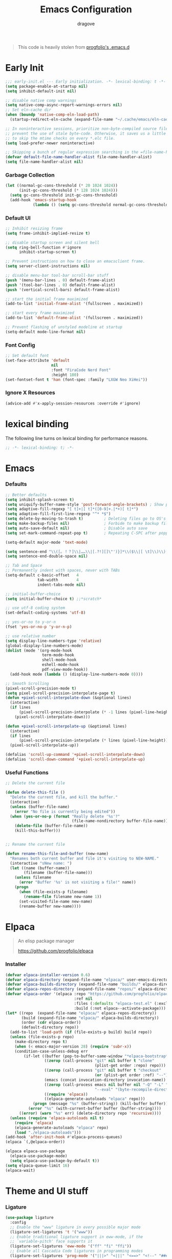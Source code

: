 #+title:  Emacs Configuration
#+author: dragove
#+startup: overview
#+property: header-args :mkdirp yes :tangle ~/.emacs.d/init.el :results silent :noweb yes
#+auto_tangle: t

#+begin_quote
This code is heavily stolen from [[https://github.com/progfolio/.emacs.d][progfolio's .emacs.d]]
#+end_quote

* Early Init
:PROPERTIES:
:header-args: :results silent :tangle ~/.emacs.d/early-init.el
:END:

#+begin_src emacs-lisp
;;; early-init.el --- Early initialization. -*- lexical-binding: t -*-
(setq package-enable-at-startup nil)
(setq inhibit-default-init nil)

;; disable native comp warnings
(setq native-comp-async-report-warnings-errors nil)
;; Set eln-cache dir
(when (boundp 'native-comp-eln-load-path)
  (startup-redirect-eln-cache (expand-file-name "~/.cache/emacs/eln-cache/" user-emacs-directory)))

;; In noninteractive sessions, prioritize non-byte-compiled source files to
;; prevent the use of stale byte-code. Otherwise, it saves us a little IO time
;; to skip the mtime checks on every *.elc file.
(setq load-prefer-newer noninteractive)

;; Skipping a bunch of regular expression searching in the =file-name-handler-alist= should improve start time.
(defvar default-file-name-handler-alist file-name-handler-alist)
(setq file-name-handler-alist nil)
#+end_src

*** Garbage Collection
#+begin_src emacs-lisp
(let ((normal-gc-cons-threshold (* 20 1024 1024))
      (init-gc-cons-threshold (* 128 1024 1024)))
  (setq gc-cons-threshold init-gc-cons-threshold)
  (add-hook 'emacs-startup-hook
            (lambda () (setq gc-cons-threshold normal-gc-cons-threshold))))
#+end_src

*** Default UI
#+begin_src emacs-lisp
;; Inhibit resizing frame
(setq frame-inhibit-implied-resize t)

;; disable startup screen and silent bell
(setq ring-bell-function #'ignore
      inhibit-startup-screen t)

;; Prevent instructions on how to close an emacsclient frame.
(setq server-client-instructions nil)

;; disable menu-bar tool-bar scroll-bar stuff
(push '(menu-bar-lines . 0) default-frame-alist)
(push '(tool-bar-lines . 0) default-frame-alist)
(push '(vertical-scroll-bars) default-frame-alist)

;; start the initial frame maximized
(add-to-list 'initial-frame-alist '(fullscreen . maximized))

;; start every frame maximized
(add-to-list 'default-frame-alist '(fullscreen . maximized))

;; Prevent flashing of unstyled modeline at startup
(setq-default mode-line-format nil)
#+end_src

*** Font Config
#+begin_src emacs-lisp
;; Set default font
(set-face-attribute 'default
                    nil
                    :font "FiraCode Nerd Font"
                    :height 180)
(set-fontset-font t 'han (font-spec :family "LXGW Neo XiHei"))
#+end_src

*** Ignore X Resources
#+begin_src emacs-lisp
(advice-add #'x-apply-session-resources :override #'ignore)
#+end_src

* lexical binding
The following line turns on lexical binding for performance reasons.
#+begin_src emacs-lisp
;; -*- lexical-binding: t; -*-
#+end_src

* Emacs
*** Defaults
#+begin_src emacs-lisp
;; Better defaults
(setq inhibit-splash-screen t)
(setq uniquify-buffer-name-style 'post-forward-angle-brackets) ; Show path if names are same
(setq adaptive-fill-regexp "[ t]+|[ t]*([0-9]+.|*+)[ t]*")
(setq adaptive-fill-first-line-regexp "^* *$")
(setq delete-by-moving-to-trash t)         ; Deleting files go to OS's trash folder
(setq make-backup-files nil)               ; Forbide to make backup files
(setq auto-save-default nil)               ; Disable auto save
(setq set-mark-command-repeat-pop t)       ; Repeating C-SPC after popping mark pops it again

(setq-default major-mode 'text-mode)

(setq sentence-end "\\([。！？]\\|……\\|[.?!][]\"')}]*\\($\\|[ \t]\\)\\)[ \t\n]*")
(setq sentence-end-double-space nil)

;; Tab and Space
;; Permanently indent with spaces, never with TABs
(setq-default c-basic-offset   4
              tab-width        4
              indent-tabs-mode nil)

;; initial-buffer-choice
(setq initial-buffer-choice t) ;;*scratch*

;; use utf-8 coding system
(set-default-coding-systems 'utf-8)

;; yes-or-no to y-or-n
(fset 'yes-or-no-p 'y-or-n-p)

;; use relative number
(setq display-line-numbers-type 'relative)
(global-display-line-numbers-mode)
(dolist (mode '(org-mode-hook
                term-mode-hook
                shell-mode-hook
                eshell-mode-hook
                pdf-view-mode-hook))
  (add-hook mode (lambda () (display-line-numbers-mode 0))))

;; Smooth Scrolling
(pixel-scroll-precision-mode t)
(setq pixel-scroll-precision-interpolate-page t)
(defun +pixel-scroll-interpolate-down (&optional lines)
  (interactive)
  (if lines
      (pixel-scroll-precision-interpolate (* -1 lines (pixel-line-height)))
    (pixel-scroll-interpolate-down)))

(defun +pixel-scroll-interpolate-up (&optional lines)
  (interactive)
  (if lines
      (pixel-scroll-precision-interpolate (* lines (pixel-line-height))))
  (pixel-scroll-interpolate-up))

(defalias 'scroll-up-command '+pixel-scroll-interpolate-down)
(defalias 'scroll-down-command '+pixel-scroll-interpolate-up)
#+end_src

*** Useful Functions

#+begin_src emacs-lisp
;; Delete the current file

(defun delete-this-file ()
  "Delete the current file, and kill the buffer."
  (interactive)
  (unless (buffer-file-name)
    (error "No file is currently being edited"))
  (when (yes-or-no-p (format "Really delete '%s'?"
                             (file-name-nondirectory buffer-file-name)))
    (delete-file (buffer-file-name))
    (kill-this-buffer)))


;; Rename the current file

(defun rename-this-file-and-buffer (new-name)
  "Renames both current buffer and file it's visiting to NEW-NAME."
  (interactive "sNew name: ")
  (let ((name (buffer-name))
        (filename (buffer-file-name)))
    (unless filename
      (error "Buffer '%s' is not visiting a file!" name))
    (progn
      (when (file-exists-p filename)
        (rename-file filename new-name 1))
      (set-visited-file-name new-name)
      (rename-buffer new-name))))
#+end_src

* Elpaca
#+begin_quote
An elisp package manager

https://github.com/progfolio/elpaca
#+end_quote
*** Installer
#+begin_src emacs-lisp
(defvar elpaca-installer-version 0.6)
(defvar elpaca-directory (expand-file-name "elpaca/" user-emacs-directory))
(defvar elpaca-builds-directory (expand-file-name "builds/" elpaca-directory))
(defvar elpaca-repos-directory (expand-file-name "repos/" elpaca-directory))
(defvar elpaca-order '(elpaca :repo "https://github.com/progfolio/elpaca.git"
                              :ref nil
                              :files (:defaults "elpaca-test.el" (:exclude "extensions"))
                              :build (:not elpaca--activate-package)))
(let* ((repo  (expand-file-name "elpaca/" elpaca-repos-directory))
       (build (expand-file-name "elpaca/" elpaca-builds-directory))
       (order (cdr elpaca-order))
       (default-directory repo))
  (add-to-list 'load-path (if (file-exists-p build) build repo))
  (unless (file-exists-p repo)
    (make-directory repo t)
    (when (< emacs-major-version 28) (require 'subr-x))
    (condition-case-unless-debug err
        (if-let ((buffer (pop-to-buffer-same-window "*elpaca-bootstrap*"))
                 ((zerop (call-process "git" nil buffer t "clone"
                                       (plist-get order :repo) repo)))
                 ((zerop (call-process "git" nil buffer t "checkout"
                                       (or (plist-get order :ref) "--"))))
                 (emacs (concat invocation-directory invocation-name))
                 ((zerop (call-process emacs nil buffer nil "-Q" "-L" "." "--batch"
                                       "--eval" "(byte-recompile-directory \".\" 0 'force)")))
                 ((require 'elpaca))
                 ((elpaca-generate-autoloads "elpaca" repo)))
            (progn (message "%s" (buffer-string)) (kill-buffer buffer))
          (error "%s" (with-current-buffer buffer (buffer-string))))
      ((error) (warn "%s" err) (delete-directory repo 'recursive))))
  (unless (require 'elpaca-autoloads nil t)
    (require 'elpaca)
    (elpaca-generate-autoloads "elpaca" repo)
    (load "./elpaca-autoloads")))
(add-hook 'after-init-hook #'elpaca-process-queues)
(elpaca `(,@elpaca-order))

(elpaca elpaca-use-package
  (elpaca-use-package-mode)
  (setq elpaca-use-package-by-default t))
(setq elpaca-queue-limit 16)
(elpaca-wait)
#+end_src
* Theme and UI stuff
*** Ligature
#+begin_src emacs-lisp
(use-package ligature
  :config
  ;; Enable the "www" ligature in every possible major mode
  (ligature-set-ligatures 't '("www"))
  ;; Enable traditional ligature support in eww-mode, if the
  ;; `variable-pitch' face supports it
  (ligature-set-ligatures 'eww-mode '("ff" "fi" "ffi"))
  ;; Enable all Cascadia Code ligatures in programming modes
  (ligature-set-ligatures 'prog-mode '("|||>" "<|||" "<==>" "<!--" "####" "~~>" "***" "||=" "||>"
                                       ":::" "::=" "=:=" "===" "==>" "=!=" "=>>" "=<<" "=/=" "!=="
                                       "!!." ">=>" ">>=" ">>>" ">>-" ">->" "->>" "-->" "---" "-<<"
                                       "<~~" "<~>" "<*>" "<||" "<|>" "<$>" "<==" "<=>" "<=<" "<->"
                                       "<--" "<-<" "<<=" "<<-" "<<<" "<+>" "</>" "###" "#_(" "..<"
                                       "..." "+++" "/==" "///" "_|_" "www" "&&" "^=" "~~" "~@" "~="
                                       "~>" "~-" "**" "*>" "*/" "||" "|}" "|]" "|=" "|>" "|-" "{|"
                                       "[|" "]#" "::" ":=" ":>" ":<" "$>" "==" "=>" "!=" "!!" ">:"
                                       ">=" ">>" ">-" "-~" "-|" "->" "--" "-<" "<~" "<*" "<|" "<:"
                                       "<$" "<=" "<>" "<-" "<<" "<+" "</" "#{" "#[" "#:" "#=" "#!"
                                       "##" "#(" "#?" "#_" "%%" ".=" ".-" ".." ".?" "+>" "++" "?:"
                                       "?=" "?." "??" ";;" "/*" "/=" "/>" "//" "__" "~~" "(*" "*)"
                                       "\\\\" "://"))
  ;; Enables ligature checks globally in all buffers. You can also do it
  ;; per mode with `ligature-mode'.
  (global-ligature-mode t))
#+end_src

*** Theme
Catppuccin Theme
#+begin_src emacs-lisp
(use-package catppuccin-theme
  :config
  (setq catppuccin-flavor 'frappe)
  (load-theme 'catppuccin :no-confirm))
#+end_src
*** Modeline
#+begin_src emacs-lisp
(use-package nerd-icons)
(use-package doom-modeline
  :ensure t
  :after catppuccin-theme
  :custom
  (nerd-icons-color-icons nil)
  :init
  (set-face-background 'mode-line "base")
  (set-face-background 'mode-line-inactive "base")
  (doom-modeline-mode 1))
#+end_src
*** Tab Bar
#+begin_src emacs-lisp
(use-package tab-bar
  :elpaca nil
  :custom
  (tab-bar-new-tab-to 'rightmost)
  (tab-bar-show 1) ;; hide bar if <= 1 tabs open
  (tab-bar-close-button-show nil) ;; hide tab close / X button
  (tab-bar-tab-hints t) ;; show tab numbers
  (tab-bar-separator "")
  (tab-bar-new-tab-choice "*scratch*")
  (tab-bar-tab-name-truncated-max 20)
  (tab-bar-format '(tab-bar-format-menu-bar tab-bar-format-tabs tab-bar-separator))
  (tab-bar-tab-name-format-function
   (lambda (tab i)
     (let ((face (funcall tab-bar-tab-face-function tab)))
       (concat
        (propertize " " 'face face)
        (propertize (number-to-string i) 'face `(:inherit ,face :weight ultra-bold :underline t))
        (propertize (concat " " (alist-get 'name tab) " ") 'face face)))))
  ;; don't use :custom-face
  :hook (window-setup . tab-bar-mode))
#+end_src
*** Ace Window
#+begin_src emacs-lisp
(use-package ace-window
  :bind (("M-o" . ace-window)))
#+end_src
*** Helpful
#+begin_src emacs-lisp
(use-package helpful
  :bind (([remap describe-function] . helpful-callable)
         ([remap describe-command]  . helpful-command)
         ([remap describe-variable] . helpful-variable)
         ([remap describe-key]      . helpful-key)
         ([remap describe-symbol]   . helpful-symbol)
         ("C-c C-d"                 . helpful-at-point)
         :map helpful-mode-map
         ("r"                       . remove-hook-at-point))
  :hook (helpful-mode . cursor-sensor-mode) ; for remove-advice button
  :init
  (with-no-warnings
    (with-eval-after-load 'counsel
      (setq counsel-describe-function-function #'helpful-callable
            counsel-describe-variable-function #'helpful-variable
            counsel-describe-symbol-function #'helpful-symbol
            counsel-descbinds-function #'helpful-callable))

    (with-eval-after-load 'apropos
      ;; patch apropos buttons to call helpful instead of help
      (dolist (fun-bt '(apropos-function apropos-macro apropos-command))
        (button-type-put
         fun-bt 'action
         (lambda (button)
           (helpful-callable (button-get button 'apropos-symbol)))))
      (dolist (var-bt '(apropos-variable apropos-user-option))
        (button-type-put
         var-bt 'action
         (lambda (button)
           (helpful-variable (button-get button 'apropos-symbol)))))))
  :config
  (with-no-warnings
    ;; Open the buffer in other window
    (defun my-helpful--navigate (button)
      "Navigate to the path this BUTTON represents."
      (find-file-other-window (substring-no-properties (button-get button 'path)))
      ;; We use `get-text-property' to work around an Emacs 25 bug:
      (-when-let (pos (get-text-property button 'position
                                         (marker-buffer button)))
        (helpful--goto-char-widen pos)))
    (advice-add #'helpful--navigate :override #'my-helpful--navigate)))
#+end_src
*** Which Key
#+begin_src emacs-lisp
(use-package which-key
  :init (which-key-mode))
#+end_src
*** Pulsar
#+begin_src emacs-lisp
(use-package pulsar
  :config
  (pulsar-global-mode))
#+end_src
*** Command Log
#+begin_src emacs-lisp
(use-package command-log-mode)
#+end_src
* Editing
*** Auto Save
#+begin_src emacs-lisp
(use-package super-save
  :ensure t
  :config
  (super-save-mode +1)
  (add-to-list 'super-save-triggers 'ace-window)
  (add-to-list 'super-save-hook-triggers 'find-file-hook)
  (setq super-save-remote-files nil))
#+end_src
*** Editor Config
#+begin_src emacs-lisp
(use-package editorconfig
  :ensure t
  :config
  (editorconfig-mode 1))
#+end_src
*** Auto Tangle Mode
#+begin_src emacs-lisp
(use-package org-auto-tangle
  :defer t
  :hook (org-mode . org-auto-tangle-mode))
#+end_src
*** Auto Format
#+begin_src emacs-lisp
(use-package apheleia
  :init
  (apheleia-global-mode +1))
#+end_src
*** Auto Pair
#+begin_src emacs-lisp
(use-package elec-pair
  :elpaca nil
  :ensure nil
  :hook (after-init . electric-pair-mode)
  :init (setq electric-pair-inhibit-predicate 'electric-pair-conservative-inhibit))
#+end_src
*** Meow
#+begin_src emacs-lisp
(defun meow-setup ()
  (setq meow-cheatsheet-layout meow-cheatsheet-layout-qwerty)
  (meow-define-keys
      'insert '("C-o" . meow-open-below))
  (meow-motion-overwrite-define-key
   '("j" . meow-next)
   '("k" . meow-prev)
   '("<escape>" . ignore))
  (meow-leader-define-key
   ;; SPC j/k will run the original command in MOTION state.
   '("j" . "H-j")
   '("k" . "H-k")
   ;; Use SPC (0-9) for digit arguments.
   '("1" . meow-digit-argument)
   '("2" . meow-digit-argument)
   '("3" . meow-digit-argument)
   '("4" . meow-digit-argument)
   '("5" . meow-digit-argument)
   '("6" . meow-digit-argument)
   '("7" . meow-digit-argument)
   '("8" . meow-digit-argument)
   '("9" . meow-digit-argument)
   '("0" . meow-digit-argument)
   '("/" . meow-keypad-describe-key)
   '("?" . meow-cheatsheet))
  (meow-normal-define-key
   '("0" . meow-expand-0)
   '("9" . meow-expand-9)
   '("8" . meow-expand-8)
   '("7" . meow-expand-7)
   '("6" . meow-expand-6)
   '("5" . meow-expand-5)
   '("4" . meow-expand-4)
   '("3" . meow-expand-3)
   '("2" . meow-expand-2)
   '("1" . meow-expand-1)
   '("-" . negative-argument)
   '(";" . meow-reverse)
   '("," . meow-inner-of-thing)
   '("." . meow-bounds-of-thing)
   '("[" . meow-beginning-of-thing)
   '("]" . meow-end-of-thing)
   '("a" . meow-append)
   '("A" . meow-open-below)
   '("b" . meow-back-word)
   '("B" . meow-back-symbol)
   '("c" . meow-change)
   '("d" . meow-delete)
   '("D" . meow-backward-delete)
   '("e" . meow-next-word)
   '("E" . meow-next-symbol)
   '("f" . meow-find)
   '("g" . meow-cancel-selection)
   '("G" . meow-grab)
   '("h" . meow-left)
   '("H" . meow-left-expand)
   '("i" . meow-insert)
   '("I" . meow-open-above)
   '("j" . meow-next)
   '("J" . meow-next-expand)
   '("k" . meow-prev)
   '("K" . meow-prev-expand)
   '("l" . meow-right)
   '("L" . meow-right-expand)
   '("m" . meow-join)
   '("n" . meow-search)
   '("o" . meow-block)
   '("O" . meow-to-block)
   '("p" . meow-yank)
   '("q" . meow-quit)
   '("Q" . meow-goto-line)
   '("r" . meow-replace)
   '("R" . meow-swap-grab)
   '("s" . meow-kill)
   '("t" . meow-till)
   '("u" . meow-undo)
   '("U" . meow-undo-in-selection)
   '("v" . meow-visit)
   '("w" . meow-mark-word)
   '("W" . meow-mark-symbol)
   '("x" . meow-line)
   '("X" . meow-goto-line)
   '("y" . meow-save)
   '("Y" . meow-sync-grab)
   '("z" . meow-pop-selection)
   '("'" . repeat)
   '("<escape>" . ignore)))

(use-package meow
  :init (meow-global-mode)
  :custom
  (meow-esc-delay 0.01)
  (meow-selection-command-fallback
   '((meow-replace . meow-yank)
     (meow-reverse . back-to-indentation)
     (meow-change . meow-change-char)
     (meow-pop-selection . meow-pop-grab)
     (meow-beacon-change . meow-beacon-change-char)
     (meow-cancel . keyboard-quit)
     (meow-delete . meow-C-d)))
  (meow-char-thing-table
   '((?\( . round)
     (?\) . round)
     (?\" .  string)
     (?\[ . square)
     (?\] . square)
     (?<  . angle)
     (?>  . angle)
     (?{  . curly)
     (?}  . curly)
     (?s  . symbol)
     (?f  . defun)
     (?w  . window)
     (?l  . line)
     (?b  . buffer)
     (?p  . paragraph)))
  :config (meow-setup))
#+end_src
*** Vertico
#+begin_src emacs-lisp
;; Enable vertico
(use-package vertico
  :init
  (vertico-mode)

  ;; Different scroll margin
  ;; (setq vertico-scroll-margin 0)

  ;; Show more candidates
  ;; (setq vertico-count 20)

  ;; Grow and shrink the Vertico minibuffer
  ;; (setq vertico-resize t)

  ;; Optionally enable cycling for `vertico-next' and `vertico-previous'.
  ;; (setq vertico-cycle t)
  )

;; Persist history over Emacs restarts. Vertico sorts by history position.
(use-package savehist
  :elpaca nil
  :init
  (savehist-mode))

;; A few more useful configurations...
(use-package emacs
  :elpaca nil
  :init
  ;; Add prompt indicator to `completing-read-multiple'.
  ;; We display [CRM<separator>], e.g., [CRM,] if the separator is a comma.
  (defun crm-indicator (args)
    (cons (format "[CRM%s] %s"
                  (replace-regexp-in-string
                   "\\`\\[.*?]\\*\\|\\[.*?]\\*\\'" ""
                   crm-separator)
                  (car args))
          (cdr args)))
  (advice-add #'completing-read-multiple :filter-args #'crm-indicator)

  ;; Do not allow the cursor in the minibuffer prompt
  (setq minibuffer-prompt-properties
        '(read-only t cursor-intangible t face minibuffer-prompt))
  (add-hook 'minibuffer-setup-hook #'cursor-intangible-mode)

  ;; Emacs 28: Hide commands in M-x which do not work in the current mode.
  ;; Vertico commands are hidden in normal buffers.
  ;; (setq read-extended-command-predicate
  ;;       #'command-completion-default-include-p)

  ;; Enable recursive minibuffers
  (setq enable-recursive-minibuffers t))
#+end_src

*** Orderless
#+begin_src emacs-lisp
(use-package orderless
  :init
  ;; Configure a custom style dispatcher (see the Consult wiki)
  ;; (setq orderless-style-dispatchers '(+orderless-consult-dispatch orderless-affix-dispatch)
  ;;       orderless-component-separator #'orderless-escapable-split-on-space)
  (setq completion-styles '(orderless basic)
        completion-category-defaults nil
        completion-category-overrides '((file (styles partial-completion)))))
;; Use `consult-completion-in-region' if Vertico is enabled.
;; Otherwise use the default `completion--in-region' function.
(setq completion-in-region-function
      (lambda (&rest args)
        (apply (if vertico-mode
                   #'consult-completion-in-region
                 #'completion--in-region)
               args)))
#+end_src

*** Marginalia
#+begin_src emacs-lisp
(use-package marginalia
  :ensure t
  :config
  (marginalia-mode))
#+end_src

*** Consult
#+begin_src emacs-lisp
;; Example configuration for Consult
(use-package consult
  ;; Replace bindings. Lazily loaded due by `use-package'.
  :bind (;; C-c bindings in `mode-specific-map'
         ("C-c M-x" . consult-mode-command)
         ("C-c h" . consult-history)
         ("C-c k" . consult-kmacro)
         ("C-c m" . consult-man)
         ("C-c i" . consult-info)
         ([remap Info-search] . consult-info)
         ;; C-x bindings in `ctl-x-map'
         ("C-x M-:" . consult-complex-command)     ;; orig. repeat-complex-command
         ("C-x b" . consult-buffer)                ;; orig. switch-to-buffer
         ("C-x 4 b" . consult-buffer-other-window) ;; orig. switch-to-buffer-other-window
         ("C-x 5 b" . consult-buffer-other-frame)  ;; orig. switch-to-buffer-other-frame
         ("C-x r b" . consult-bookmark)            ;; orig. bookmark-jump
         ("C-x p b" . consult-project-buffer)      ;; orig. project-switch-to-buffer
         ;; Custom M-# bindings for fast register access
         ("M-#" . consult-register-load)
         ("M-'" . consult-register-store)          ;; orig. abbrev-prefix-mark (unrelated)
         ("C-M-#" . consult-register)
         ;; Other custom bindings
         ("M-y" . consult-yank-pop)                ;; orig. yank-pop
         ;; M-g bindings in `goto-map'
         ("M-g e" . consult-compile-error)
         ("M-g f" . consult-flymake)               ;; Alternative: consult-flycheck
         ("M-g g" . consult-goto-line)             ;; orig. goto-line
         ("M-g M-g" . consult-goto-line)           ;; orig. goto-line
         ("M-g o" . consult-outline)               ;; Alternative: consult-org-heading
         ("M-g m" . consult-mark)
         ("M-g k" . consult-global-mark)
         ("M-g i" . consult-imenu)
         ("M-g I" . consult-imenu-multi)
         ;; M-s bindings in `search-map'
         ("M-s d" . consult-find)
         ("M-s D" . consult-locate)
         ("M-s g" . consult-grep)
         ("M-s G" . consult-git-grep)
         ("M-s r" . consult-ripgrep)
         ("M-s l" . consult-line)
         ("M-s L" . consult-line-multi)
         ("M-s k" . consult-keep-lines)
         ("M-s u" . consult-focus-lines)
         ;; Isearch integration
         ("M-s e" . consult-isearch-history)
         :map isearch-mode-map
         ("M-e" . consult-isearch-history)         ;; orig. isearch-edit-string
         ("M-s e" . consult-isearch-history)       ;; orig. isearch-edit-string
         ("M-s l" . consult-line)                  ;; needed by consult-line to detect isearch
         ("M-s L" . consult-line-multi)            ;; needed by consult-line to detect isearch
         ;; Minibuffer history
         :map minibuffer-local-map
         ("M-s" . consult-history)                 ;; orig. next-matching-history-element
         ("M-r" . consult-history))                ;; orig. previous-matching-history-element

  ;; Enable automatic preview at point in the *Completions* buffer. This is
  ;; relevant when you use the default completion UI.
  :hook (completion-list-mode . consult-preview-at-point-mode)

  ;; The :init configuration is always executed (Not lazy)
  :init

  ;; Optionally configure the register formatting. This improves the register
  ;; preview for `consult-register', `consult-register-load',
  ;; `consult-register-store' and the Emacs built-ins.
  (setq register-preview-delay 0.5
        register-preview-function #'consult-register-format)

  ;; Optionally tweak the register preview window.
  ;; This adds thin lines, sorting and hides the mode line of the window.
  (advice-add #'register-preview :override #'consult-register-window)

  ;; Use Consult to select xref locations with preview
  (setq xref-show-xrefs-function #'consult-xref
        xref-show-definitions-function #'consult-xref)

  ;; Configure other variables and modes in the :config section,
  ;; after lazily loading the package.
  :config

  ;; Optionally configure preview. The default value
  ;; is 'any, such that any key triggers the preview.
  ;; (setq consult-preview-key 'any)
  ;; (setq consult-preview-key "M-.")
  ;; (setq consult-preview-key '("S-<down>" "S-<up>"))
  ;; For some commands and buffer sources it is useful to configure the
  ;; :preview-key on a per-command basis using the `consult-customize' macro.
  (consult-customize
   consult-theme :preview-key '(:debounce 0.2 any)
   consult-ripgrep consult-git-grep consult-grep
   consult-bookmark consult-recent-file consult-xref
   consult--source-bookmark consult--source-file-register
   consult--source-recent-file consult--source-project-recent-file
   ;; :preview-key "M-."
   :preview-key '(:debounce 0.4 any))

  ;; Optionally configure the narrowing key.
  ;; Both < and C-+ work reasonably well.
  (setq consult-narrow-key "<") ;; "C-+"

  ;; Optionally make narrowing help available in the minibuffer.
  ;; You may want to use `embark-prefix-help-command' or which-key instead.
  ;; (define-key consult-narrow-map (vconcat consult-narrow-key "?") #'consult-narrow-help)

  ;; By default `consult-project-function' uses `project-root' from project.el.
  ;; Optionally configure a different project root function.
  ;;;; 1. project.el (the default)
  ;; (setq consult-project-function #'consult--default-project--function)
  ;;;; 2. vc.el (vc-root-dir)
  ;; (setq consult-project-function (lambda (_) (vc-root-dir)))
  ;;;; 3. locate-dominating-file
  ;; (setq consult-project-function (lambda (_) (locate-dominating-file "." ".git")))
  ;;;; 4. projectile.el (projectile-project-root)
  ;; (autoload 'projectile-project-root "projectile")
  ;; (setq consult-project-function (lambda (_) (projectile-project-root)))
  ;;;; 5. No project support
  ;; (setq consult-project-function nil)
  )
#+end_src

*** Embark
#+begin_src emacs-lisp
(use-package embark
  :ensure t
  :bind
  (("C-." . embark-act)         ;; pick some comfortable binding
   ("C-;" . embark-dwim)        ;; good alternative: M-.
   ("C-h B" . embark-bindings)) ;; alternative for `describe-bindings'

  :init

  ;; Optionally replace the key help with a completing-read interface
  (setq prefix-help-command #'embark-prefix-help-command)

  ;; Show the Embark target at point via Eldoc.  You may adjust the Eldoc
  ;; strategy, if you want to see the documentation from multiple providers.
  (add-hook 'eldoc-documentation-functions #'embark-eldoc-first-target)
  ;; (setq eldoc-documentation-strategy #'eldoc-documentation-compose-eagerly)

  :config

  ;; Hide the mode line of the Embark live/completions buffers
  (add-to-list 'display-buffer-alist
               '("\\`\\*Embark Collect \\(Live\\|Completions\\)\\*"
                 nil
                 (window-parameters (mode-line-format . none)))))

;; Consult users will also want the embark-consult package.
(use-package embark-consult
  :ensure t ; only need to install it, embark loads it after consult if found
  :hook
  (embark-collect-mode . consult-preview-at-point-mode))
#+end_src

*** Corfu
#+begin_src emacs-lisp
(use-package corfu
  ;; Optional customizations
  :custom
  ;; (corfu-cycle t)                ;; Enable cycling for `corfu-next/previous'
  (corfu-auto t)                 ;; Enable auto completion
  ;; (corfu-separator ?\s)          ;; Orderless field separator
  ;; (corfu-quit-at-boundary nil)   ;; Never quit at completion boundary
  (corfu-quit-no-match 'separator)  ;; Never quit, even if there is no match
  ;; (corfu-preview-current nil)    ;; Disable current candidate preview
  ;; (corfu-preselect 'prompt)      ;; Preselect the prompt
  ;; (corfu-on-exact-match nil)     ;; Configure handling of exact matches
  ;; (corfu-scroll-margin 5)        ;; Use scroll margin
  
  ;; Enable Corfu only for certain modes.
  ;; :hook ((prog-mode . corfu-mode)
  ;;        (shell-mode . corfu-mode)
  ;;        (eshell-mode . corfu-mode))

  ;; Recommended: Enable Corfu globally.
  ;; This is recommended since Dabbrev can be used globally (M-/).
  ;; See also `corfu-exclude-modes'.
  :init
  (global-corfu-mode)
  :config
  (add-hook 'meow-insert-exit-hook 'corfu-quit))

;; A few more useful configurations...
(use-package emacs
  :elpaca nil
  :init
  ;; TAB cycle if there are only few candidates
  (setq completion-cycle-threshold 3)

  ;; Emacs 28: Hide commands in M-x which do not apply to the current mode.
  ;; Corfu commands are hidden, since they are not supposed to be used via M-x.
  ;; (setq read-extended-command-predicate
  ;;       #'command-completion-default-include-p)

  ;; Enable indentation+completion using the TAB key.
  ;; `completion-at-point' is often bound to M-TAB.
  (setq tab-always-indent 'complete))
(use-package kind-icon
  :ensure t
  :after corfu
  :custom
  ;; (corfu-scroll-margin 5)        ;; Use scroll margin
  (kind-icon-use-icons nil)
  (kind-icon-mapping
   `(
     (array ,(nerd-icons-codicon "nf-cod-symbol_array") :face font-lock-type-face)
     (boolean ,(nerd-icons-codicon "nf-cod-symbol_boolean") :face font-lock-builtin-face)
     (class ,(nerd-icons-codicon "nf-cod-symbol_class") :face font-lock-type-face)
     (color ,(nerd-icons-codicon "nf-cod-symbol_color") :face success)
     (command ,(nerd-icons-codicon "nf-cod-terminal") :face default)
     (constant ,(nerd-icons-codicon "nf-cod-symbol_constant") :face font-lock-constant-face)
     (constructor ,(nerd-icons-codicon "nf-cod-triangle_right") :face font-lock-function-name-face)
     (enummember ,(nerd-icons-codicon "nf-cod-symbol_enum_member") :face font-lock-builtin-face)
     (enum-member ,(nerd-icons-codicon "nf-cod-symbol_enum_member") :face font-lock-builtin-face)
     (enum ,(nerd-icons-codicon "nf-cod-symbol_enum") :face font-lock-builtin-face)
     (event ,(nerd-icons-codicon "nf-cod-symbol_event") :face font-lock-warning-face)
     (field ,(nerd-icons-codicon "nf-cod-symbol_field") :face font-lock-variable-name-face)
     (file ,(nerd-icons-codicon "nf-cod-symbol_file") :face font-lock-string-face)
     (folder ,(nerd-icons-codicon "nf-cod-folder") :face font-lock-doc-face)
     (interface ,(nerd-icons-codicon "nf-cod-symbol_interface") :face font-lock-type-face)
     (keyword ,(nerd-icons-codicon "nf-cod-symbol_keyword") :face font-lock-keyword-face)
     (macro ,(nerd-icons-codicon "nf-cod-symbol_misc") :face font-lock-keyword-face)
     (magic ,(nerd-icons-codicon "nf-cod-wand") :face font-lock-builtin-face)
     (method ,(nerd-icons-codicon "nf-cod-symbol_method") :face font-lock-function-name-face)
     (function ,(nerd-icons-codicon "nf-cod-symbol_method") :face font-lock-function-name-face)
     (module ,(nerd-icons-codicon "nf-cod-file_submodule") :face font-lock-preprocessor-face)
     (numeric ,(nerd-icons-codicon "nf-cod-symbol_numeric") :face font-lock-builtin-face)
     (operator ,(nerd-icons-codicon "nf-cod-symbol_operator") :face font-lock-comment-delimiter-face)
     (param ,(nerd-icons-codicon "nf-cod-symbol_parameter") :face default)
     (property ,(nerd-icons-codicon "nf-cod-symbol_property") :face font-lock-variable-name-face)
     (reference ,(nerd-icons-codicon "nf-cod-references") :face font-lock-variable-name-face)
     (snippet ,(nerd-icons-codicon "nf-cod-symbol_snippet") :face font-lock-string-face)
     (string ,(nerd-icons-codicon "nf-cod-symbol_string") :face font-lock-string-face)
     (struct ,(nerd-icons-codicon "nf-cod-symbol_structure") :face font-lock-variable-name-face)
     (text ,(nerd-icons-codicon "nf-cod-text_size") :face font-lock-doc-face)
     (typeparameter ,(nerd-icons-codicon "nf-cod-list_unordered") :face font-lock-type-face)
     (type-parameter ,(nerd-icons-codicon "nf-cod-list_unordered") :face font-lock-type-face)
     (unit ,(nerd-icons-codicon "nf-cod-symbol_ruler") :face font-lock-constant-face)
     (value ,(nerd-icons-codicon "nf-cod-symbol_field") :face font-lock-builtin-face)
     (variable ,(nerd-icons-codicon "nf-cod-symbol_variable") :face font-lock-variable-name-face)
     (t ,(nerd-icons-codicon "nf-cod-code") :face font-lock-warning-face)))
  :config
  (add-to-list 'corfu-margin-formatters #'kind-icon-margin-formatter))
#+end_src

*** Cape
#+begin_src emacs-lisp
;; Add extensions
(use-package cape
  ;; Bind dedicated completion commands
  ;; Alternative prefix keys: C-c p, M-p, M-+, ...
  :bind (("C-c p p" . completion-at-point) ;; capf
         ("C-c p t" . complete-tag)        ;; etags
         ("C-c p d" . cape-dabbrev)        ;; or dabbrev-completion
         ("C-c p h" . cape-history)
         ("C-c p f" . cape-file)
         ("C-c p k" . cape-keyword)
         ("C-c p s" . cape-symbol)
         ("C-c p a" . cape-abbrev)
         ("C-c p l" . cape-line)
         ("C-c p w" . cape-dict)
         ("C-c p \\" . cape-tex)
         ("C-c p _" . cape-tex)
         ("C-c p ^" . cape-tex)
         ("C-c p &" . cape-sgml)
         ("C-c p r" . cape-rfc1345))
  :init
  ;; Add `completion-at-point-functions', used by `completion-at-point'.
  ;; NOTE: The order matters!
  (add-to-list 'completion-at-point-functions #'cape-dabbrev)
  (add-to-list 'completion-at-point-functions #'cape-file)
  (add-to-list 'completion-at-point-functions #'cape-elisp-block)
  ;;(add-to-list 'completion-at-point-functions #'cape-history)
  ;;(add-to-list 'completion-at-point-functions #'cape-keyword)
  ;;(add-to-list 'completion-at-point-functions #'cape-tex)
  ;;(add-to-list 'completion-at-point-functions #'cape-sgml)
  ;;(add-to-list 'completion-at-point-functions #'cape-rfc1345)
  ;;(add-to-list 'completion-at-point-functions #'cape-abbrev)
  ;;(add-to-list 'completion-at-point-functions #'cape-dict)
  ;;(add-to-list 'completion-at-point-functions #'cape-symbol)
  ;;(add-to-list 'completion-at-point-functions #'cape-line)
  )
#+end_src
*** Yasnippet
#+begin_src emacs-lisp
(use-package yasnippet
  :ensure t
  :config
  (yas-global-mode 1))

(use-package yasnippet-snippets
  :ensure t
  :after yasnippet)

#+end_src

*** Vundo
#+begin_src emacs-lisp
(use-package vundo
  :bind ("C-x u" . vundo)
  :config (setq vundo-glyph-alist vundo-unicode-symbols))
#+end_src

*** Avy
#+begin_src emacs-lisp
(use-package avy
  :bind (("C-:" . avy-goto-char)))
#+end_src
* Org Mode
*** Defaults
#+begin_src emacs-lisp
(use-package org
  :elpaca nil
  :custom
  (org-adapt-indentation nil)
  (org-hide-leading-stars t)
  (org-startup-folded t)
  (org-confirm-babel-evaluate nil)
  (org-ellipsis " ▾")
  (org-agenda-start-with-log-mode t)
  (org-log-done 'time)
  (org-log-into-drawer t)
  (org-image-actual-width nil)
  (org-display-remote-inline-images 'download)
  (org-edit-src-content-indentation 0)
  (org-plantuml-jar-path (expand-file-name "~/.local/share/emacs/plantuml.jar"))
  (org-todo-keywords
   (quote ((sequence "TODO(t)" "DOING(g)" "|" "DONE(d)"))))
  :config
  (org-babel-do-load-languages
   'org-babel-load-languages
   '((python . t)
     (emacs-lisp . t)
     (C . t)
     (scheme . t)
     (latex . t)
     (js . t)
     (plantuml . t)))
  (add-to-list 'org-src-lang-modes '("python" . python-ts))
  )
#+end_src
*** Org Modern
#+begin_src emacs-lisp
(use-package org-modern
  :config (with-eval-after-load 'org (global-org-modern-mode)))
#+end_src
*** Org Roam
#+begin_src emacs-lisp
(use-package org-roam
  :custom
  (org-roam-directory "~/Documents/roam")
  (org-roam-dailies-directory "daily/")
  :bind
  (("C-c n l" . org-roam-buffer-toggle)
   ("C-c n f" . org-roam-node-find)
   ("C-c n g" . org-roam-graph)
   ("C-c n i" . org-roam-node-insert)
   ("C-c n c" . org-roam-capture)
   ("C-c n j" . org-roam-dailies-capture-today))
  :config
  (org-roam-db-autosync-mode))
(use-package org-roam-ui
  :elpaca (:host github :repo "org-roam/org-roam-ui" :branch "main" :files ("*.el" "out"))
  :after org-roam
  :hook (after-init . org-roam-ui-mode)
  :config
  (setq org-roam-ui-sync-theme t
        org-roam-ui-follow t
        org-roam-ui-update-on-save t
        org-roam-ui-open-on-start t))
#+end_src
* Utilities
*** Diff Highlight
#+begin_src emacs-lisp
(use-package diff-hl
  :config
  (global-diff-hl-mode))
#+end_src
*** Magit
#+begin_src emacs-lisp
(use-package magit
  :bind (("C-M-g" . magit-status-here)))
#+end_src
*** Eat
#+begin_src emacs-lisp
(use-package eat
  :elpaca
  (:host "codeberg.org"
         :repo "akib/emacs-eat"
         :files ("*.el" ("term" "term/*.el") "*.texi"
                 "*.ti" ("terminfo/e" "terminfo/e/*")
                 ("terminfo/65" "terminfo/65/*")
                 ("integration" "integration/*")
                 (:exclude ".dir-locals.el" "*-tests.el"))))
#+end_src
* Programming Languages
*** Tree-Sitter
#+begin_src emacs-lisp
(use-package treesit
  :elpaca nil
  :custom
  (treesit-font-lock-level 4))
(use-package treesit-auto
  :config
  (global-treesit-auto-mode))
#+end_src
*** Scheme
#+begin_src emacs-lisp
(use-package geiser-chez
  :after (geiser)
  :config
  (setq geiser-chez-binary "chez"
        geiser-default-implementation '(chez))
  (add-hook 'scheme-mode-hook 'geiser-mode))
#+end_src
*** PlantUML
#+begin_src emacs-lisp
(use-package plantuml-mode
  :custom
  (plantuml-jar-path (expand-file-name "~/.local/share/emacs/plantuml.jar")))
#+end_src
*** Web
**** Emmet
#+begin_src emacs-lisp
(use-package emmet-mode
  :config
  (add-hook 'sgml-mode-hook 'emmet-mode)  ;; Auto-start on any markup modes
  (add-hook 'css-mode-hook  'emmet-mode)) ;; enable Emmet's css abbreviation.
#+end_src
**** Web Mode
#+begin_src emacs-lisp
(use-package web-mode
  :mode "\\.phtml\\'"
  :mode "\\.volt\\'"
  :mode "\\.html\\'"
  :mode "\\.svelte\\'"
  :custom
  ((web-mode-markup-indent-offset 2)
   (web-mode-code-indent-offset 2)
   (web-mode-css-indent-offset 2)))
(use-package rainbow-mode
  :config
  (add-hook 'css-mode-hook 'rainbow-mode))
#+end_src
**** JavaScript
#+begin_src emacs-lisp
(use-package js2-mode
  :mode "\\.js\\'"
  :config
  (add-hook 'js2-mode-hook 'electric-operator-mode)
  (add-hook 'js2-mode-hook 'flycheck-mode))
(use-package js2-refactor
  :diminish js2-refactor-mode
  :defer t
  :config
  (add-hook 'js2-mode-hook #'js2-refactor-mode)
  (js2r-add-keybindings-with-prefix "C-c C-m"))
(use-package js-doc)
(use-package rjsx-mode)
(use-package npm-mode
  :defer t
  :hook
  (js2-mode-hook  . npm-mode)
  (rjsx-mode-hook . npm-mode))
#+end_src
**** Typescript
#+begin_src emacs-lisp
(use-package tide
  :ensure t
  :hook ((typescript-ts-mode . tide-setup)
         (tsx-ts-mode . tide-setup)
         (typescript-ts-mode . tide-hl-identifier-mode)
         (before-save . tide-format-before-save)))
#+end_src

